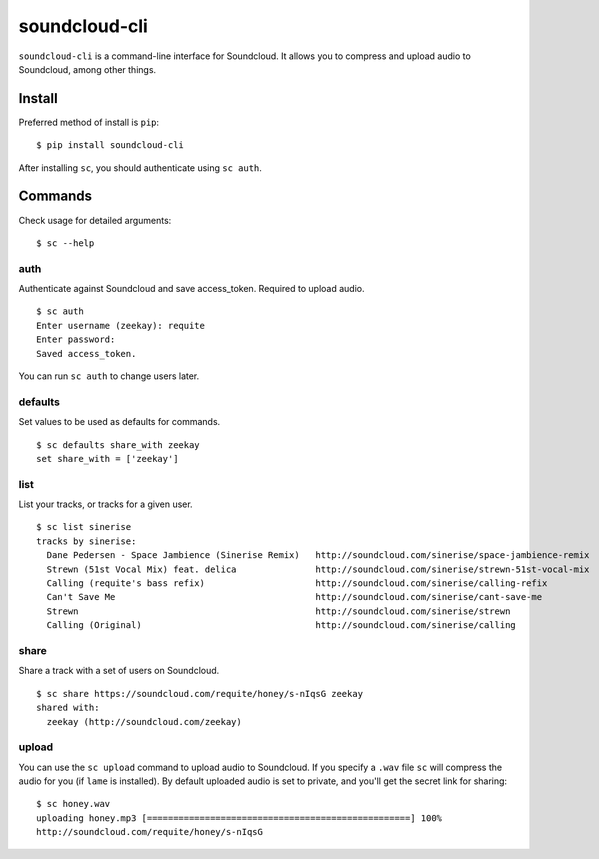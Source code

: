 soundcloud-cli
==============

``soundcloud-cli`` is a command-line interface for Soundcloud. It allows
you to compress and upload audio to Soundcloud, among other things.

Install
-------

Preferred method of install is ``pip``:

::

    $ pip install soundcloud-cli

After installing ``sc``, you should authenticate using ``sc auth``.

Commands
--------

Check usage for detailed arguments:

::

    $ sc --help

auth
~~~~

Authenticate against Soundcloud and save access\_token. Required to
upload audio.

::

    $ sc auth
    Enter username (zeekay): requite
    Enter password:
    Saved access_token.

You can run ``sc auth`` to change users later.

defaults
~~~~~~~~

Set values to be used as defaults for commands.

::

    $ sc defaults share_with zeekay
    set share_with = ['zeekay']

list
~~~~

List your tracks, or tracks for a given user.

::

    $ sc list sinerise
    tracks by sinerise:
      Dane Pedersen - Space Jambience (Sinerise Remix)   http://soundcloud.com/sinerise/space-jambience-remix
      Strewn (51st Vocal Mix) feat. delica               http://soundcloud.com/sinerise/strewn-51st-vocal-mix
      Calling (requite's bass refix)                     http://soundcloud.com/sinerise/calling-refix
      Can't Save Me                                      http://soundcloud.com/sinerise/cant-save-me
      Strewn                                             http://soundcloud.com/sinerise/strewn
      Calling (Original)                                 http://soundcloud.com/sinerise/calling

share
~~~~~

Share a track with a set of users on Soundcloud.

::

    $ sc share https://soundcloud.com/requite/honey/s-nIqsG zeekay
    shared with:
      zeekay (http://soundcloud.com/zeekay)

upload
~~~~~~

You can use the ``sc upload`` command to upload audio to Soundcloud. If
you specify a ``.wav`` file ``sc`` will compress the audio for you (if
``lame`` is installed). By default uploaded audio is set to private, and
you'll get the secret link for sharing:

::

    $ sc honey.wav
    uploading honey.mp3 [==================================================] 100%
    http://soundcloud.com/requite/honey/s-nIqsG

